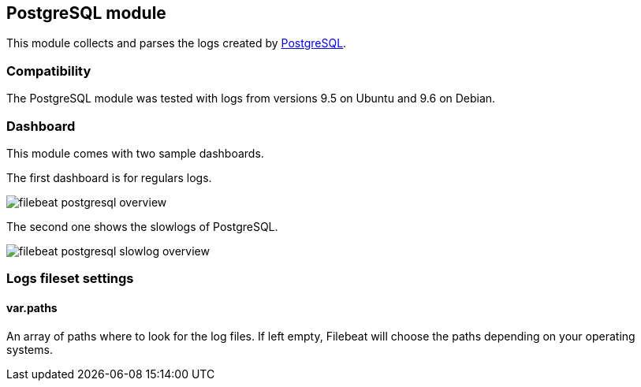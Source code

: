 == PostgreSQL module

This module collects and parses the logs created by https://www.postgresql.org/[PostgreSQL].

[float]
=== Compatibility

The PostgreSQL module was tested with logs from versions 9.5 on Ubuntu and 9.6 on Debian.

[float]
=== Dashboard

This module comes with two sample dashboards.

The first dashboard is for regulars logs.

image::./images/filebeat-postgresql-overview.png[]

The second one shows the slowlogs of PostgreSQL.

image::./images/filebeat-postgresql-slowlog-overview.png[]

[float]
=== Logs fileset settings

[float]
==== var.paths

An array of paths where to look for the log files. If left empty, Filebeat
will choose the paths depending on your operating systems.
